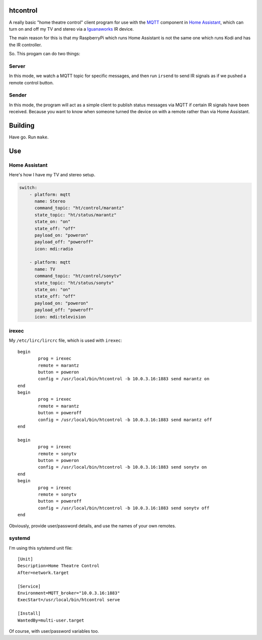 
htcontrol
=========

A really basic "home theatre control" client program for use with the MQTT_
component in `Home Assistant`_, which can turn on and off my TV and stereo
via a Iguanaworks_ IR device.

The main reason for this is that my RaspberryPi which runs Home Assistant is
not the same one which runs Kodi and has the IR controller.

So.  This progam can do two things:

Server
------
In this mode, we watch a MQTT topic for specific messages, and then run
``irsend`` to send IR signals as if we pushed a remote control button.

Sender
------
In this mode, the program will act as a simple client to publish status messages
via MQTT if certain IR signals have been received.  Because you want to know
when someone turned the device on with a remote rather than via Home Assistant.


Building
========

Have go.  Run ``make``.

Use
===

Home Assistant
--------------

Here's how I have my TV and stereo setup.

.. code-block:: yaml

    switch:
        - platform: mqtt
          name: Stereo
          command_topic: "ht/control/marantz"
          state_topic: "ht/status/marantz"
          state_on: "on"
          state_off: "off"
          payload_on: "poweron"
          payload_off: "poweroff"
          icon: mdi:radio

        - platform: mqtt
          name: TV
          command_topic: "ht/control/sonytv"
          state_topic: "ht/status/sonytv"
          state_on: "on"
          state_off: "off"
          payload_on: "poweron"
          payload_off: "poweroff"
          icon: mdi:television


irexec
------

My ``/etc/lirc/lircrc`` file, which is used with ``irexec``::

    begin
            prog = irexec
            remote = marantz
            button = poweron
            config = /usr/local/bin/htcontrol -b 10.0.3.16:1883 send marantz on
    end
    begin
            prog = irexec
            remote = marantz
            button = poweroff
            config = /usr/local/bin/htcontrol -b 10.0.3.16:1883 send marantz off
    end

    begin
            prog = irexec
            remote = sonytv
            button = poweron
            config = /usr/local/bin/htcontrol -b 10.0.3.16:1883 send sonytv on
    end
    begin
            prog = irexec
            remote = sonytv
            button = poweroff
            config = /usr/local/bin/htcontrol -b 10.0.3.16:1883 send sonytv off
    end

Obviously, provide user/password details, and use the names of your own remotes.

systemd
-------

I'm using this sytstemd unit file::

    [Unit]
    Description=Home Theatre Control
    After=network.target

    [Service]
    Environment=MQTT_broker="10.0.3.16:1883"
    ExecStart=/usr/local/bin/htcontrol serve

    [Install]
    WantedBy=multi-user.target

Of course, with user/password variables too.

.. _Home Assistant: https://www.home-assistant.io/
.. _Iguanaworks: https://www.iguanaworks.net/products/usb-ir-transceiver/
.. _MQTT: https://www.home-assistant.io/components/mqtt/

